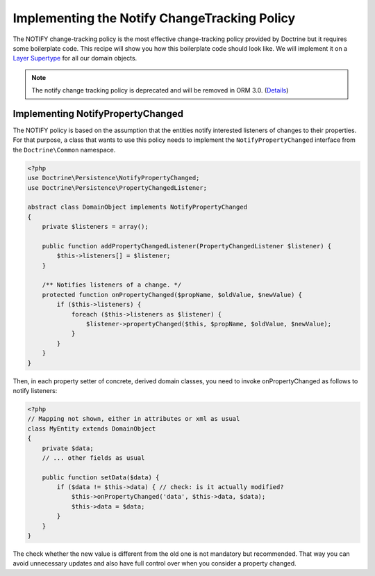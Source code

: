 Implementing the Notify ChangeTracking Policy
=============================================

.. sectionauthor:: Roman Borschel (roman@code-factory.org)

The NOTIFY change-tracking policy is the most effective
change-tracking policy provided by Doctrine but it requires some
boilerplate code. This recipe will show you how this boilerplate
code should look like. We will implement it on a
`Layer Supertype <https://martinfowler.com/eaaCatalog/layerSupertype.html>`_
for all our domain objects.

.. note::

    The notify change tracking policy is deprecated and will be removed in ORM 3.0.
    (`Details <https://github.com/doctrine/orm/issues/8383>`_)

Implementing NotifyPropertyChanged
----------------------------------

The NOTIFY policy is based on the assumption that the entities
notify interested listeners of changes to their properties. For
that purpose, a class that wants to use this policy needs to
implement the ``NotifyPropertyChanged`` interface from the
``Doctrine\Common`` namespace.

.. code-block:: php

    <?php
    use Doctrine\Persistence\NotifyPropertyChanged;
    use Doctrine\Persistence\PropertyChangedListener;

    abstract class DomainObject implements NotifyPropertyChanged
    {
        private $listeners = array();

        public function addPropertyChangedListener(PropertyChangedListener $listener) {
            $this->listeners[] = $listener;
        }

        /** Notifies listeners of a change. */
        protected function onPropertyChanged($propName, $oldValue, $newValue) {
            if ($this->listeners) {
                foreach ($this->listeners as $listener) {
                    $listener->propertyChanged($this, $propName, $oldValue, $newValue);
                }
            }
        }
    }

Then, in each property setter of concrete, derived domain classes,
you need to invoke onPropertyChanged as follows to notify
listeners:

.. code-block:: php

    <?php
    // Mapping not shown, either in attributes or xml as usual
    class MyEntity extends DomainObject
    {
        private $data;
        // ... other fields as usual

        public function setData($data) {
            if ($data != $this->data) { // check: is it actually modified?
                $this->onPropertyChanged('data', $this->data, $data);
                $this->data = $data;
            }
        }
    }

The check whether the new value is different from the old one is
not mandatory but recommended. That way you can avoid unnecessary
updates and also have full control over when you consider a
property changed.
